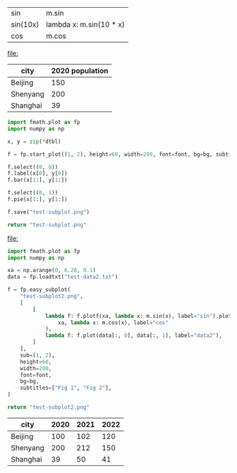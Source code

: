 :options:
#+startup: inlineimages
:end:

#+name: tbl-funcs
| sin      | m.sin                   |
| sin(10x) | lambda x: m.sin(10 * x) |
| cos      | m.cos                   |

#+call: plot(output="test-plot-sin-cos.png", xdi="[-3.14/2,  3.14/2, 0.01]", ftbl=tbl-funcs)

#+RESULTS:
[[file:]]

#+name: city-pop
| city     | 2020 population |
|----------+-----------------|
| Beijing  |             150 |
| Shenyang |             200 |
| Shanghai |              39 |

#+call: plotbar(output="test-city-pop-bar.png",title="City population",dtbl=city-pop,h=60,w=100,rot=45)

#+RESULTS:
[[file:test-city-pop-bar.png]]

#+call: plotpie(dtbl=city-pop, output="test-city-pop-pie.png",title="City population")

#+RESULTS:
[[file:test-city-pop-pie.png]]

#+HEADER: :var font=(symbol-value '*fc-plot-font*) :var bg=(symbol-value '*fc-plot-bg*)
#+BEGIN_SRC python :var dtbl=city-pop :colnames no :results file
  import fmath.plot as fp
  import numpy as np

  x, y = zip(*dtbl)

  f = fp.start_plot((1, 2), height=60, width=200, font=font, bg=bg, subtitles=["Bar chart", "Pie chart"])

  f.select((0, 0))
  f.label(x[0], y[0])
  f.bar(x[1:], y[1:])

  f.select((0, 1))
  f.pie(x[1:], y[1:])

  f.save("test-subplot.png")

  return "test-subplot.png"
#+END_SRC

#+RESULTS:
[[file:test-subplot.png]]

#+call: plothist(datafile="test-data1.txt",output="test-hist.png",title="New World!")

#+RESULTS:
[[file:]]

#+HEADER: :var font=(symbol-value '*fc-plot-font*) :var bg=(symbol-value '*fc-plot-bg*)
#+BEGIN_SRC python :results file
  import fmath.plot as fp
  import numpy as np

  xa = np.arange(0, 6.28, 0.1)
  data = fp.loadtxt("test-data2.txt")

  f = fp.easy_subplot(
      "test-subplot2.png",
      [
          [
              lambda f: f.plotf(xa, lambda x: m.sin(x), label="sin").plotf(
                  xa, lambda x: m.cos(x), label="cos"
              ),
              lambda f: f.plot(data[:, 0], data[:, 1], label="data2"),
          ]
      ],
      sub=(1, 2),
      height=60,
      width=200,
      font=font,
      bg=bg,
      subtitles=["Fig 1", "Fig 2"],
  )

  return "test-subplot2.png"
#+END_SRC

#+RESULTS:
[[file:]]

#+begin_table
#+name: city-pops
| city     | 2020 | 2021 | 2022 |
|----------+------+------+------|
| Beijing  |  100 |  102 |  120 |
| Shenyang |  200 |  212 |  150 |
| Shanghai |   39 |   50 |   41 |
#+end_table

#+call: plotbar(dtbl=city-pops, output="test-city-pop-mbar.png",title="人口变化趋势",xlabel="City", ylabel="Population",rot=-45)

#+RESULTS:
[[file:test-city-pop-mbar.png]]
